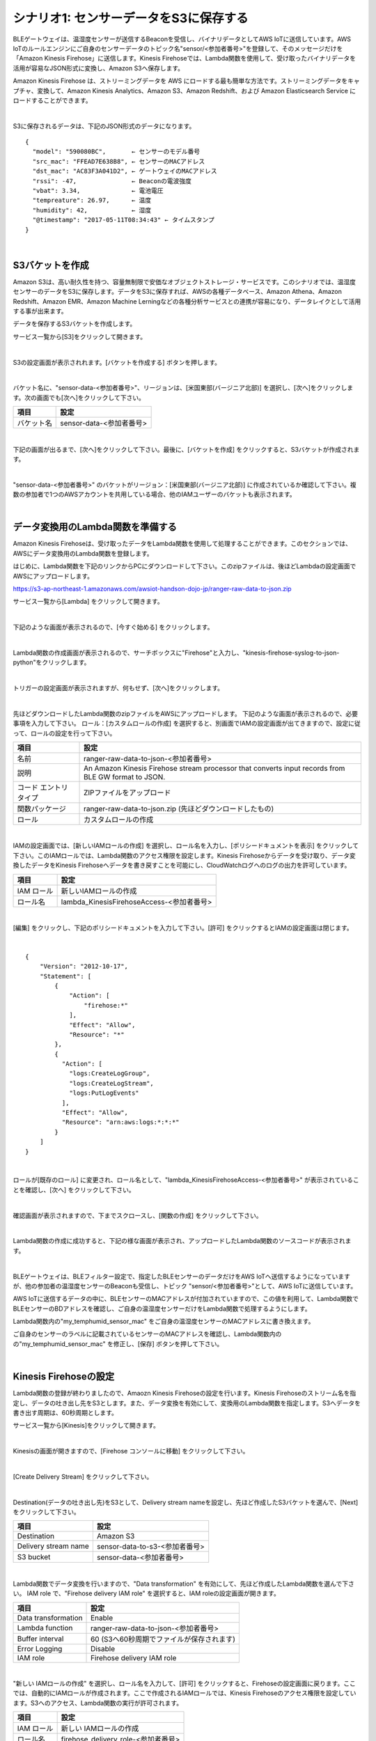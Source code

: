=======================================
シナリオ1: センサーデータをS3に保存する
=======================================

BLEゲートウェイは、温湿度センサーが送信するBeaconを受信し、バイナリデータとしてAWS IoTに送信しています。AWS IoTのルールエンジンにご自身のセンサーデータのトピック名"sensor/<参加者番号>"を登録して、そのメッセージだけを「Amazon Kinesis Firehose」に送信します。Kinesis Firehoseでは、Lambda関数を使用して、受け取ったバイナリデータを活用が容易なJSON形式に変換し、Amazon S3へ保存します。

Amazon Kinesis Firehose は、ストリーミングデータを AWS にロードする最も簡単な方法です。ストリーミングデータをキャプチャ、変換して、Amazon Kinesis Analytics、Amazon S3、Amazon Redshift、および Amazon Elasticsearch Service にロードすることができます。


.. image:: images/05/overview.png

|

S3に保存されるデータは、下記のJSON形式のデータになります。

::

  {
    "model": "590080BC",       ← センサーのモデル番号
    "src_mac": "FFEAD7E638B8", ← センサーのMACアドレス
    "dst_mac": "AC83F3A041D2", ← ゲートウェイのMACアドレス
    "rssi": -47,               ← Beaconの電波強度
    "vbat": 3.34,              ← 電池電圧
    "tempreature": 26.97,      ← 温度
    "humidity": 42,            ← 湿度
    "@timestamp": "2017-05-11T08:34:43" ← タイムスタンプ
  }

|

S3バケットを作成
====================

Amazon S3は、高い耐久性を持つ、容量無制限で安価なオブジェクトストレージ・サービスです。このシナリオでは、温湿度センサーのデータをS3に保存します。データをS3に保存すれば、AWSの各種データベース、Amazon Athena、Amazon Redshift、Amazon EMR、Amazon Machine Lerningなどの各種分析サービスとの連携が容易になり、データレイクとして活用する事が出来ます。

データを保存するS3バケットを作成します。

サービス一覧から[S3]をクリックして開きます。

.. image:: images/05/s3.png

|

S3の設定画面が表示されれます。[バケットを作成する] ボタンを押します。

.. image:: images/05/s3-create-bucket.png

|

バケット名に、"sensor-data-<参加者番号>"、リージョンは、[米国東部(バージニア北部)] を選択し、[次へ]をクリックします。次の画面でも[次へ]をクリックして下さい。

=================== =======================================
項目                    設定
=================== =======================================
バケット名              sensor-data-<参加者番号>
=================== =======================================


.. image:: images/05/s3-create-bucket-2.png

|

下記の画面が出るまで、[次へ]をクリックして下さい。最後に、[バケットを作成] をクリックすると、S3バケットが作成されます。

.. image:: images/05/s3-create-bucket-3.png

|

"sensor-data-<参加者番号>" のバケットがリージョン：[米国東部(バージニア北部)] に作成されているか確認して下さい。複数の参加者で1つのAWSアカウントを共用している場合、他のIAMユーザーのバケットも表示されます。

.. image:: images/05/s3-create-bucket-4.png

|


データ変換用のLambda関数を準備する
======================================

Amazon Kinesis Firehoseは、受け取ったデータをLambda関数を使用して処理することができます。このセクションでは、AWSにデータ変換用のLambda関数を登録します。

はじめに、Lambda関数を下記のリンクからPCにダウンロードして下さい。このzipファイルは、後ほどLambdaの設定画面でAWSにアップロードします。

https://s3-ap-northeast-1.amazonaws.com/awsiot-handson-dojo-jp/ranger-raw-data-to-json.zip

サービス一覧から[Lambda] をクリックして開きます。

.. image:: images/05/lambda.png

|

下記のような画面が表示されるので、[今すぐ始める] をクリックします。

.. image:: images/05/lambda-2.png

|

Lambda関数の作成画面が表示されるので、サーチボックスに"Firehose"と入力し、"kinesis-firehose-syslog-to-json-python"をクリックします。

.. image:: images/05/lambda-3.png

|

トリガーの設定画面が表示されますが、何もせず、[次へ]をクリックします。

.. image:: images/05/lambda-4.png

|

先ほどダウンロードしたLambda関数のzipファイルをAWSにアップロードします。
下記のような画面が表示されるので、必要事項を入力して下さい。
ロール：[カスタムロールの作成] を選択すると、別画面でIAMの設定画面が出てきますので、設定に従って、ロールの設定を行って下さい。

======================== =======================================
項目                        設定
======================== =======================================
名前                        ranger-raw-data-to-json-<参加者番号>
説明                        An Amazon Kinesis Firehose stream processor that converts input records from BLE GW format to JSON.
コード エントリ タイプ             ZIPファイルをアップロード
関数パッケージ                    ranger-raw-data-to-json.zip (先ほどダウンロードしたもの)
ロール                      カスタムロールの作成
======================== =======================================

.. image:: images/05/lambda-5.png

|

IAMの設定画面では、[新しいIAMロールの作成] を選択し、ロール名を入力し、[ポリシードキュメントを表示] をクリックして下さい。このIAMロールでは、Lambda関数のアクセス権限を設定します。Kinesis Firehoseからデータを受け取り、データ変換したデータをKinesis Firehoseへデータを書き戻すことを可能にし、CloudWatchログへのログの出力を許可しています。

=================== =======================================
項目                    設定
=================== =======================================
IAM ロール              新しいIAMロールの作成
ロール名                lambda_KinesisFirehoseAccess-<参加者番号>
=================== =======================================

.. image:: images/05/lambda-role.png

|

[編集] をクリックし、下記のポリシードキュメントを入力して下さい。[許可] をクリックするとIAMの設定画面は閉じます。

.. image:: images/05/lambda-role-2.png

|

::

  {
      "Version": "2012-10-17",
      "Statement": [
          {
              "Action": [
                  "firehose:*"
              ],
              "Effect": "Allow",
              "Resource": "*"
          },
          {
            "Action": [
              "logs:CreateLogGroup",
              "logs:CreateLogStream",
              "logs:PutLogEvents"
            ],
            "Effect": "Allow",
            "Resource": "arn:aws:logs:*:*:*"
          }
      ]
  }

|


ロールが[既存のロール] に変更され、ロール名として、"lambda_KinesisFirehoseAccess-<参加者番号>" が表示されていることを確認し、[次へ] をクリックして下さい。

.. image:: images/05/lambda-6.png

|

確認画面が表示されますので、下までスクロースし、[関数の作成] をクリックして下さい。

.. image:: images/05/lambda-create.png

|

Lambda関数の作成に成功すると、下記の様な画面が表示され、アップロードしたLambda関数のソースコードが表示されます。

.. image:: images/05/edit-lambda-func.png

|

BLEゲートウェイは、BLEフィルター設定で、指定したBLEセンサーのデータだけをAWS IoTへ送信するようになっていますが、他の参加者の温湿度センサーのBeaconも受信し、トピック "sensor/<参加者番号>"として、AWS IoTに送信しています。

AWS IoTに送信するデータの中に、BLEセンサーのMACアドレスが付加されていますので、この値を利用して、Lambda関数でBLEセンサーのBDアドレスを確認し、ご自身の温湿度センサーだけをLambda関数で処理するようにします。

Lambda関数内の"my_temphumid_sensor_mac" をご自身の温湿度センサーのMACアドレスに書き換えます。

ご自身のセンサーのラベルに記載されているセンサーのMACアドレスを確認し、Lambda関数内のの"my_temphumid_sensor_mac" を修正し、[保存] ボタンを押して下さい。

.. image:: images/05/src_mac.png

.. image:: images/05/edit-lambda-func-2.png

|

Kinesis Firehoseの設定
==============================

Lambda関数の登録が終わりましたので、Amaozn Kinesis Firehoseの設定を行います。Kinesis Firehoseのストリーム名を指定し、データの吐き出し先をS3とします。また、データ変換を有効にして、変換用のLambda関数を指定します。S3へデータを書き出す周期は、60秒周期とします。

サービス一覧から[Kinesis]をクリックして開きます。

.. image:: images/05/kinesis.png

|

Kinesisの画面が開きますので、[Firehose コンソールに移動] をクリックして下さい。

.. image:: images/05/firehose.png

|

[Create Delivery Stream] をクリックして下さい。

.. image:: images/05/create-delivery-stream.png

|

Destination(データの吐き出し先)をS3として、Delivery stream nameを設定し、先ほど作成したS3バケットを選んで、[Next] をクリックして下さい。

========================= =======================================
項目                         設定
========================= =======================================
Destination                 Amazon S3
Delivery stream name        sensor-data-to-s3-<参加者番号>
S3 bucket                   sensor-data-<参加者番号>
========================= =======================================

.. image:: images/05/create-delivery-stream-2.png

|

Lambda関数でデータ変換を行いますので、"Data transformation" を有効にして、先ほど作成したLambda関数を選んで下さい。
IAM role で、"Firehose delivery IAM role" を選択すると、IAM roleの設定画面が開きます。

======================= =======================================
項目                      設定
======================= =======================================
Data transformation      Enable
Lambda function          ranger-raw-data-to-json-<参加者番号>
Buffer interval          60 (S3へ60秒周期でファイルが保存されます)
Error Logging            Disable
IAM role                 Firehose delivery IAM role
======================= =======================================

.. image:: images/05/create-delivery-stream-3.png

.. image:: images/05/create-delivery-stream-4.png


|

"新しい IAMロールの作成" を選択し、ロール名を入力して、[許可] をクリックすると、Firehoseの設定画面に戻ります。ここでは、自動的にIAMロールが作成されます。ここで作成されるIAMロールでは、Kinesis Firehoseのアクセス権限を設定しています。S3へのアクセス、Lambda関数の実行が許可されます。

=================== =======================================
項目                    設定
=================== =======================================
IAM ロール              新しい IAMロールの作成
ロール名                firehose_delivery_role-<参加者番号>
=================== =======================================

.. image:: images/05/firehose-iam-role.png

|

Firehoseの設定画面で、[Next] をクリックして下さい。

.. image:: images/05/create-delivery-stream-5.png

|

最後に、[Create Delivery Stream] をクリックして下さい。

.. image:: images/05/create-delivery-stream-6.png

|

Kinesis Firehose Delivery Streamsの作成が開始されました。

.. image:: images/05/create-delivery-stream-7.png

|

AWS IoT ルールの設定
==============================================

AWS IoTでは、受信したデータをルールエンジンを用いて、他のAWSの各種サービスと容易に連携できます。ルールエンジンの設定は、SQLステートメントとアクションで構成されます。SQLステートメントのトピックフィルターでデータを抽出し、アクションとしてAWSの各種サービスを指定することができます。

このシナリオでは、BLEゲートウェイが送信するトピック "sensor/<参加者番号>" を、トピックフィルターとして設定し、送付先(アクション)を先ほど作成したKinesis Firehose Delivery Streamsとします。

サービス一覧から[AWS IoT]をクリックして開きます。

.. image:: images/02/iot-servicemenu@2x.png

|

ルールを作成します。メニューから[Rules]をクリックします。以下の様な画面が表示された場合は、[Create rule]をクリックします。

.. image:: images/05/create-rule.png

|

あるいは、ルール(Rule)一覧が表示された場合は、[Create]をクリックします。

.. image:: images/05/create-rule-2.png

|

下記の項目を入力し、[Add action]をクリックします。

============= ====================================
設定項目           値
============= ====================================
Name	         iotrule_firehose_s3_<参加者番号>
Attribute	     \*
Topic filter   sensor/<参加者番号>
============= ====================================

"*"は、半角の＊(アスタリスク)です。

Topic filterは、BLEゲートが送信するトピックになります。

.. image:: images/05/create-rule-3.png

|

"Send messages to an Amazon Kinesis Firehose stream" を選択し、[Confgure action] をクリックします。

.. image:: images/05/select-action.png

|

Stream nameで、先ほど作成した、Kinesis Firehose Delivery Streamsの "sensor-data-to-s3-<参加者番号>" を選択し、[Create a new role] をクリックします。

.. image:: images/05/configure-action.png

|

IAM role nameに、"IOT_to_Kinesis_Firehose-<参加者番号>" と入力し、[Create a new role] をクリックします。このIAMロールでは、Kinesis Firehoseへのデータの送信の権限を設定します。

.. image:: images/05/create-role.png

|

IAM role nameで、"IOT_to_Kinesis_Firehose-<参加者番号>" を選択し、[Update role] をクリックします。
"Successfully updated role." と表示されたら、[Add action] をクリックします。

.. image:: images/05/add-action.png

|

Create a rule 画面に戻ります。[Create rule]  をクリックして、ルールを作成します。

.. image:: images/05/create-rule-4.png

|


S3に保存されたデータを確認する
==================================

サービス一覧から[S3]をクリックして開きます。

.. image:: images/05/s3.png

|

"sensor-data-<参加者番号>" のバケットをクリックします。

.. image:: images/05/s3-check.png

|

データが保存されたフォルダまで辿って下さい。

60秒周期でファイルが保存される設定になっているため、ファイルが現れるまで数分かかることがあります。画面を更新しながら、待って下さい。

.. image:: images/05/s3-check-2.png

|

ファイルをクリックすると、ファイルの概要が表示されます。[ダウンロード] をクリックしてダウンロードして内容を確認して下さい。

.. image:: images/05/s3-check-3.png

|

下記の形式のセンサーデータが確認できます。

::

{"dst_mac": "F0B3865C39C3", "@timestamp": "2017-05-17T01:13:28", "humidity": 44, "vbat": 3.31, "tempreature": 25.25, "rssi": -44, "model": "590080BC", "src_mac": "E9070D5A15FB"}

|

これで、シナリオ1は、終わりです。バイナリデータをAWS IoTで受信し、Kinesis FirehoseでLambda関数を用いて、JSON形式にデータ変換を行い、S3に保存することができました。
